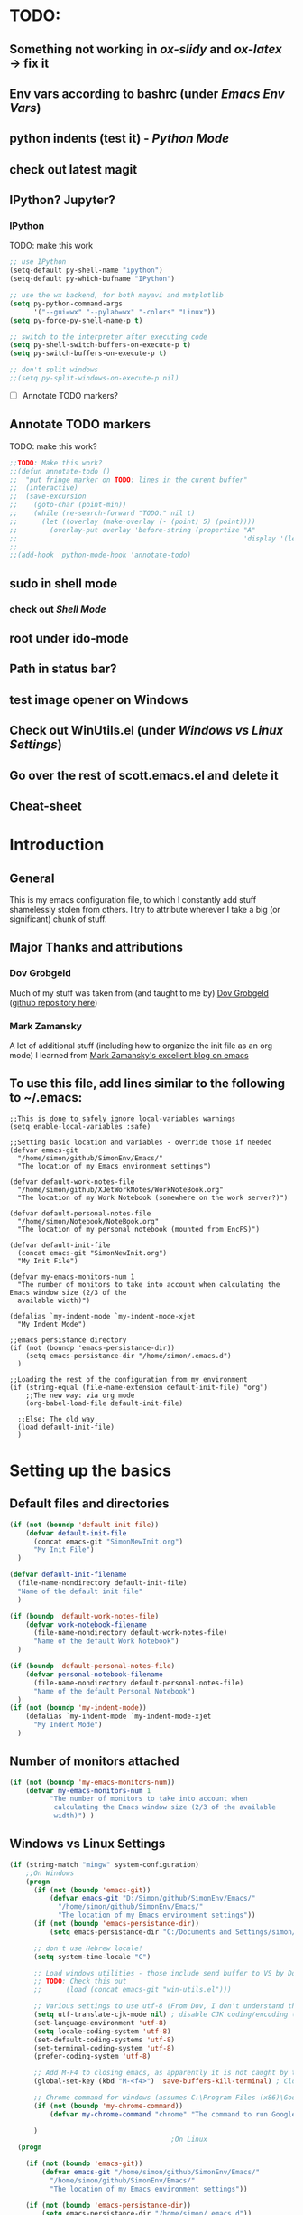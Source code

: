 # -*- Encoding: utf-8 -*-
#+STARTUP: hidestars hideall
#+OPTIONS: ^:{}
#+OPTIONS: TOC:nil

* TODO:
** Something not working in [[ox-slidy]] and [[ox-latex]] → fix it
** Env vars according to bashrc (under [[Emacs Env Vars]])
** python indents (test it) - [[Python Mode]]
** check out latest magit
** IPython? Jupyter?
*** IPython
    TODO: make this work
   #+BEGIN_SRC emacs-lisp
     ;; use IPython
     (setq-default py-shell-name "ipython")
     (setq-default py-which-bufname "IPython")

     ;; use the wx backend, for both mayavi and matplotlib
     (setq py-python-command-args
           '("--gui=wx" "--pylab=wx" "-colors" "Linux"))
     (setq py-force-py-shell-name-p t)

     ;; switch to the interpreter after executing code
     (setq py-shell-switch-buffers-on-execute-p t)
     (setq py-switch-buffers-on-execute-p t)

     ;; don't split windows
     ;;(setq py-split-windows-on-execute-p nil)
   #+END_SRC
  - [ ] Annotate TODO markers?
** Annotate TODO markers
    TODO: make this work?
    #+BEGIN_SRC emacs-lisp
      ;;TODO: Make this work?
      ;;(defun annotate-todo ()
      ;;  "put fringe marker on TODO: lines in the curent buffer"
      ;;  (interactive)
      ;;  (save-excursion
      ;;    (goto-char (point-min))
      ;;    (while (re-search-forward "TODO:" nil t)
      ;;      (let ((overlay (make-overlay (- (point) 5) (point))))
      ;;        (overlay-put overlay 'before-string (propertize "A"
      ;;                                                        'display '(left-fringe right-triangle)))))))
      ;;
      ;;(add-hook 'python-mode-hook 'annotate-todo)
    #+END_SRC
** sudo in shell mode
*** check out [[Shell Mode]]
** root under ido-mode
** Path in status bar?
** test image opener on Windows
** Check out WinUtils.el (under [[Windows vs Linux Settings]])
** Go over the rest of scott.emacs.el and delete it
** Cheat-sheet
* Introduction
** General
  This is my emacs configuration file, to which I constantly add stuff shamelessly stolen from others.
  I try to attribute wherever I take a big (or significant) chunk of stuff.
** Major Thanks and attributions
*** Dov Grobgeld
    Much of my stuff was taken from (and taught to me by) [[https://www.linkedin.com/in/dovgrobgeld][Dov Grobgeld]] ([[https://github.com/dov][github repository here]])
*** Mark Zamansky
    A lot of additional stuff (including how to organize the init file as an org mode) I learned from [[http://cestlaz.github.io/stories/emacs/][Mark Zamansky's excellent blog on emacs]]
** To use this file, add lines similar to the following to ~/.emacs:
   #+BEGIN_SRC .emacs-file
;;This is done to safely ignore local-variables warnings
(setq enable-local-variables :safe)

;;Setting basic location and variables - override those if needed
(defvar emacs-git
  "/home/simon/github/SimonEnv/Emacs/"
  "The location of my Emacs environment settings")

(defvar default-work-notes-file
  "/home/simon/github/XJetWorkNotes/WorkNoteBook.org"
  "The location of my Work Notebook (somewhere on the work server?)")

(defvar default-personal-notes-file
  "/home/simon/Notebook/NoteBook.org"
  "The location of my personal notebook (mounted from EncFS)")

(defvar default-init-file 
  (concat emacs-git "SimonNewInit.org") 
  "My Init File")

(defvar my-emacs-monitors-num 1
  "The number of monitors to take into account when calculating the Emacs window size (2/3 of the
  available width)")

(defalias `my-indent-mode `my-indent-mode-xjet
  "My Indent Mode")

;;emacs persistance directory
(if (not (boundp 'emacs-persistance-dir))
    (setq emacs-persistance-dir "/home/simon/.emacs.d")
  )

;;Loading the rest of the configuration from my environment
(if (string-equal (file-name-extension default-init-file) "org")
    ;;The new way: via org mode
    (org-babel-load-file default-init-file)

  ;;Else: The old way
  (load default-init-file)
  )
   #+END_SRC
* Setting up the basics
** Default files and directories
  #+BEGIN_SRC emacs-lisp
(if (not (boundp 'default-init-file))
    (defvar default-init-file
      (concat emacs-git "SimonNewInit.org")
      "My Init File")
  )

(defvar default-init-filename
  (file-name-nondirectory default-init-file)
  "Name of the default init file"
  )

(if (boundp 'default-work-notes-file)
    (defvar work-notebook-filename
      (file-name-nondirectory default-work-notes-file)
      "Name of the default Work Notebook")
  )

(if (boundp 'default-personal-notes-file)
    (defvar personal-notebook-filename
      (file-name-nondirectory default-personal-notes-file)
      "Name of the default Personal Notebook")
  )
(if (not (boundp 'my-indent-mode))
    (defalias `my-indent-mode `my-indent-mode-xjet
      "My Indent Mode")
  )
  #+END_SRC
** Number of monitors attached
   #+BEGIN_SRC emacs-lisp
     (if (not (boundp 'my-emacs-monitors-num))
         (defvar my-emacs-monitors-num 1
               "The number of monitors to take into account when
                calculating the Emacs window size (2/3 of the available
                width)") )
   #+END_SRC
** Windows vs Linux Settings
   #+BEGIN_SRC emacs-lisp
     (if (string-match "mingw" system-configuration)
         ;;On Windows
         (progn
           (if (not (boundp 'emacs-git))
               (defvar emacs-git "D:/Simon/github/SimonEnv/Emacs/"
                 "/home/simon/github/SimonEnv/Emacs/"
                 "The location of my Emacs environment settings"))
           (if (not (boundp 'emacs-persistance-dir))
               (setq emacs-persistance-dir "C:/Documents and Settings/simon/Application Data/.emacs.d"))

           ;; don't use Hebrew locale!
           (setq system-time-locale "C")

           ;; Load windows utilities - those include send buffer to VS by Dov.
           ;; TODO: Check this out
           ;;      (load (concat emacs-git "win-utils.el")))

           ;; Various settings to use utf-8 (From Dov, I don't understand them all)
           (setq utf-translate-cjk-mode nil) ; disable CJK coding/encoding (Chinese/Japanese/Korean characters)
           (set-language-environment 'utf-8)
           (setq locale-coding-system 'utf-8)
           (set-default-coding-systems 'utf-8)
           (set-terminal-coding-system 'utf-8)
           (prefer-coding-system 'utf-8)

           ;; Add M-F4 to closing emacs, as apparently it is not caught by the windows manager
           (global-set-key (kbd "M-<f4>") 'save-buffers-kill-terminal) ; Close EMACS (Microsoft style)

           ;; Chrome command for windows (assumes C:\Program Files (x86)\Google\Chrome\Application is in path)
           (if (not (boundp 'my-chrome-command))
               (defvar my-chrome-command "chrome" "The command to run Google-Chrome"))

           )
                                             ;On Linux
       (progn

         (if (not (boundp 'emacs-git))
             (defvar emacs-git "/home/simon/github/SimonEnv/Emacs/"
               "/home/simon/github/SimonEnv/Emacs/"
               "The location of my Emacs environment settings"))

         (if (not (boundp 'emacs-persistance-dir))
             (setq emacs-persistance-dir "/home/simon/.emacs.d"))

         ;; Use Miriam mono font for Hebrew (???)
         (set-fontset-font "fontset-default" '(#x5d0 . #x5ff) "Miriam Mono CLM:bold")
         (set-face-font 'default "fontset-default")
         (setq load-path (append (list
                                  "/usr/local/share/emacs/site-lisp"
                                  ) load-path))

         ;; Chrome command for linux
         (if (not (boundp 'my-chrome-command))
             (defvar my-chrome-command "google-chrome" "The command to run Google-Chrome"))
         (setq browse-url-generic-program "google-chrome")
         )
       )
   #+END_SRC
** Fonts
   I use the "InconsolataDov" font size 11 for code. This font (located [[file:InconsolataDov.ttf][in the repository]]) must be installed
   - On Windows - double click the font
   - On Linux - just copy it into file:~/.fonts/ (create dir if necessary)
#+BEGIN_SRC emacs-lisp
  (add-to-list 'default-frame-alist '(font .   "InconsolataDov 11"))
  (set-face-attribute 'default t :font  "InconsolataDov 11" )

  (set-face-attribute 'default nil :font  "InconsolataDov 11" )
  (set-frame-font   "InconsolataDov 11" nil t)

  (setq my-default-family "InconsolataDov 11")
  (setq my-default-font "InconsolataDov 11")
#+END_SRC
* Plugins
  I try to have my emacs as encapsulated as possible. Thus all the packages I use should be downloaded and added
   to the repository
** Plugin directories
   #+BEGIN_SRC emacs-lisp
     (add-to-list 'load-path (concat emacs-git "Plugins/"))

     (add-to-list 'load-path (concat emacs-git "Plugins/git-modes")) ;various modes required for magit
     (add-to-list 'load-path (concat emacs-git "Plugins/magit"))

     (add-to-list 'load-path (concat emacs-git "Plugins/yasnippet"))

     ;(add-to-list 'load-path (concat emacs-git "Plugins/ein")) ;for python notebook. I didn't manage to make it work

     (add-to-list 'load-path (concat emacs-git "Plugins/plantuml-mode"))

     (add-to-list 'load-path (concat emacs-git "Plugins/org-mode"))
     (add-to-list 'load-path (concat emacs-git "Plugins/org-mode/lisp"))
     (add-to-list 'load-path (concat emacs-git "Plugins/org-mode/contrib/lisp"))

     (add-to-list 'load-path (concat emacs-git "Plugins/autocomplete"))

     (add-to-list 'load-path (concat emacs-git "Plugins/fill-column-indicator-1.83"))

     (add-to-list 'load-path (concat emacs-git "Plugins/swiper"))

     (add-to-list 'load-path (concat emacs-git "Plugins/expand-region"))
   #+END_SRC
** Loading the plugins
*** Move-Border for window resizing
    This (by an unknown author, found at [[https://github.com/ramnes/move-border][ramnes' github]]) allows a general approach to resizing emacs windows
    #+BEGIN_SRC emacs-lisp
      (load "move-border.el")
    #+END_SRC
*** Magit
    This is the cool git mode for emacs
    #+BEGIN_SRC emacs-lisp
      ;;TODO: Get the latest version of Magit from github, and see what has been happening
      (load "magit")
      (require 'magit)

      (global-set-key "\C-ci" 'magit-status)
      (global-set-key "\C-c\C-b" 'magit-blame-mode)

      ;; magit-diff-file was written by dov, and requsted to be merged into magit.
      ;; See: https://github.com/magit/magit/issues/2553
      (defun magit-diff-file (rev-or-range &optional file args)
        "Show changes between a file from another branch"
        (interactive (list (magit-diff-read-range-or-commit "File diff for range" nil current-prefix-arg)
                           (if current-prefix-arg
                               (read-file-name "File: ")
                             buffer-file-name)))
        (magit-diff-setup rev-or-range nil args
                          (list (replace-regexp-in-string (magit-toplevel) "" (expand-file-name file)))))

      (global-set-key (kbd "C-c d") 'magit-diff-file)

      ;; magit settings
      (setq magit-push-always-verify nil) ; by default push to updtream branch
      (setq git-commit-summary-max-length 256) ; length of commit-msg above which a warning is shown
      (load "magit-blame")
      (load "markdown-mode")
      (setq magit-diff-options '("-w"))
      (load "mo-git-blame")
    #+END_SRC
*** git-modes
    Those are various git-related modes (e.g. .gitattributes, .gitignore files etc)
    #+BEGIN_SRC emacs-lisp
      (require 'git-modes)
    #+END_SRC
*** NSIS
    #+BEGIN_SRC emacs-lisp
      (autoload 'nsis-mode "nsis-mode" "NSIS mode" t)
    #+END_SRC
*** lua
    #+BEGIN_SRC emacs-lisp
      (autoload 'lua-mode "lua-mode" "Lua editing mode." t)
      (add-to-list 'interpreter-mode-alist '("lua" . lua-mode))

    #+END_SRC
*** XMSI
    This allows to replace sequences of characters for symbols
    #+BEGIN_SRC emacs-lisp
      (require 'xmsi-math-symbols-input)
      (xmsi-mode)
    #+END_SRC
*** Ido mode
    ido-mode is the cool autocompletion mode in the lower buffer
    #+BEGIN_SRC emacs-lisp
      (require 'ido)
      (ido-mode t)

      ;; Allow sudo in ido-find-file  !!!
      (defadvice ido-find-file (after find-file-sudo activate)
        "Find file as root if necessary."
        (unless (and buffer-file-name
                     (file-writable-p buffer-file-name))
          (find-alternate-file (concat "/sudo:root@localhost:" buffer-file-name))))

    #+END_SRC
*** Smex
    Smex uses Ido mode for M-x commands
    #+BEGIN_SRC emacs-lisp
                                              ;smex for using IDO for M-x commands
      (require 'smex) ; Not needed if you use package.el
      (smex-initialize) ; Can be omitted.
      ;;          This might cause a (minimal) delay when Smex is auto-initialized on its first run.

      (global-set-key (kbd "M-x") 'smex)
      (global-set-key (kbd "M-X") 'smex-major-mode-commands)
      ;; This is your old M-x.
      (global-set-key (kbd "C-c C-c M-x") 'execute-extended-command)
    #+END_SRC
*** Ivy
    Ivy is like Ido, but better is /some/ regards. I use it for opening files, but not for M-x or switch-to-buffer
    #+BEGIN_SRC emacs-lisp
(require 'counsel)
;;Try out the swiper search
(global-set-key (kbd "C-M-s") 'swiper)

(define-key ivy-minibuffer-map (kbd "C-j") 'ivy-immediate-done)
(define-key ivy-minibuffer-map (kbd "RET") 'ivy-alt-done)

(global-set-key (kbd "<f1> f") 'counsel-describe-function)
(global-set-key (kbd "<f1> v") 'counsel-describe-variable)
(global-set-key (kbd "<f1> l") 'counsel-find-library)

(global-set-key (kbd "<f2> i") 'counsel-info-lookup-symbol)
(global-set-key (kbd "<f2> u") 'counsel-unicode-char)

(global-set-key (kbd "C-c g") 'counsel-git)
(global-set-key (kbd "C-c j") 'counsel-git-grep) ;useful for finding a single occurrence
    #+END_SRC
*** Undo Tree
    #+BEGIN_SRC emacs-lisp
      (require 'undo-tree)
      (global-undo-tree-mode)
      (set-default 'undo-tree-auto-save-history t)
    #+END_SRC
*** js2 mode for json
    #+BEGIN_SRC emacs-lisp
      (require 'js2-mode)
    #+END_SRC
*** YaSnippet for programming templates
    #+BEGIN_SRC emacs-lisp
      (require 'yasnippet)
      (setq yas-snippet-dirs (list (concat emacs-git "Plugins/yasnippet/snippets")))
      (yas-global-mode 1)

      ;; Completing point by some yasnippet key
      (defun yas-ido-expand ()
        "Lets you select (and expand) a yasnippet key"
        (interactive)
        (let ((original-point (point)))
          (while (and
                  (not (= (point) (point-min) ))
                  (not
                   (string-match "[[:space:]\n]" (char-to-string (char-before)))))
            (backward-word 1))
          (let* ((init-word (point))
                 (word (buffer-substring init-word original-point))
                 (list (yas-active-keys)))
            (goto-char original-point)
            (let ((key (remove-if-not
                        (lambda (s) (string-match (concat "^" word) s)) list)))
              (if (= (length key) 1)
                  (setq key (pop key))
                (setq key (ido-completing-read "key: " list nil nil word)))
              (delete-char (- init-word original-point))
              (insert key)
              (yas-expand)))))


      (define-key yas-minor-mode-map (kbd "C-<return>")     'yas-ido-expand)
      (define-key yas-minor-mode-map (kbd "C-<kp-enter>")     'yas-ido-expand)

      (yas-reload-all)
    #+END_SRC
*** AutoCompletion
    #+BEGIN_SRC emacs-lisp
      ;; Lexical completion with M-RET
      (define-key yas-minor-mode-map (kbd "M-<return>")     'dabbrev-expand)
      (define-key yas-minor-mode-map (kbd "M-<kp-enter>")     'dabbrev-expand)

      ;;auto-complete
      (require 'auto-complete-config)
      (add-to-list 'ac-dictionary-directories
                   (concat emacs-git "Plugins/autocomplete/ac-dict"))
      (ac-config-default)
    #+END_SRC
*** BitBake
    #+BEGIN_SRC emacs-lisp
      (require 'bb-mode)
    #+END_SRC
*** Fill Column Indicator
    This shows the line at what I expect to be the line width (100 by default)
   #+BEGIN_SRC emacs-lisp
     (require 'fill-column-indicator)

     (define-globalized-minor-mode
       global-fci-mode fci-mode (lambda () (fci-mode 1)))

     (global-fci-mode t)

     (setq-default fill-column 100)
   #+END_SRC
*** dov-git-grep for advanced git search
   #+BEGIN_SRC emacs-lisp
     (load "dov-git-grep")

     ;; git grep
     (global-set-key (kbd "C-c F") 'dov-git-grep)

     ;; git grep, case insensitive
     ;;useful for finding a sequence across many files, with M-~ and M-` for next and previous file
     (global-set-key (kbd "C-c f") 'dov-git-grep-case-insensitive)
   #+END_SRC
*** git-find-file
    this is used to both find a file in a repo (I'm currently not using it and trying the IVY way)
    and as a basis for dov-git-grep (which I am using to allow for M-~ etc)
    #+BEGIN_SRC emacs-lisp
      (load "git-find-file.el")
      ;;I'm experimenting with Ivy for a while
      ;;(global-set-key [(control c) ?g] 'git-find-file)
    #+END_SRC
*** plantuml
    #+BEGIN_SRC emacs-lisp
      (require 'plantuml-mode)
    #+END_SRC
*** python pickle-mode (from Dov)
    #+BEGIN_SRC emacs-lisp
    (load "pickle-mode.el")
    #+END_SRC
* GUI and Visuals
** Misc small things
   #+BEGIN_SRC emacs-lisp
     ;;Toolbars
     (setq menu-bar-mode 't)
     (tool-bar-mode 0)

     ;;(non) Blinking Cursor
     (blink-cursor-mode 0)

     ;;Show row and column in a mini-mode
     (column-number-mode t)
     (line-number-mode t)

     ;;Skip the annoying startup screen
     (setq inhibit-startup-screen t)

     ;;Mark correspondind parentheses
     (show-paren-mode t)

     ;;Overwrite Selection
     (delete-selection-mode t)

     ;;Reload changed files
     (global-auto-revert-mode t)

     ;;Don't add newline at end of file
     (setq mode-require-final-newline nil)
   #+END_SRC
** Invert colors for my emacs editor
   #+BEGIN_SRC emacs-lisp
     ;; Invert Colors only on the first time emacs is run
     (if (not (boundp 'my-do-invert-color))
         (defvar my-do-invert-color t "Is color inversion is required (only once)"))

     (if my-do-invert-color
         (progn
           (invert-face 'default)
           (custom-set-faces `(cursor ((t (:background "white")))))
           (setq my-do-invert-color nil)
           )
       )
   #+END_SRC
** Emacs main window size
   #+BEGIN_SRC emacs-lisp
     ;;Emacs window size
     ;The following was taken from Scott McPeak's "scott.emacs.el". Thank you Scott
     ; ---------------- frame move/resize (i.e. X window) -----------------------
     (defun frame-move-resize
         (width-fraction height-fraction      ; fractions of screen width, height
                         horiz-pos vert-pos)                 ; pels from left, top (neg: right, bot)
       "Move and resize the frame so its width and height are the given
       fractional amounts of the screen width and height, and it is positioned
       from the left (negative: right) and top (negative: bottom) edges by
       the specified number of pixels."
       (if window-system
           (let* ((char-width (frame-char-width))          ; character width in pels
                  (char-height (frame-char-height))        ; char height
                  (disp-width (x-display-pixel-width))     ; screen width in pels
                  (disp-height (x-display-pixel-height))   ; screen height
                  (frame (selected-frame))                 ; frame to act upon
                  (new-columns
                   (round (/ (* disp-width width-fraction) char-width)))
                  (new-lines
                   (round (/ (* disp-height height-fraction) char-height)))
                  )
             (set-frame-size frame new-columns new-lines)  ; do actual resize
             (sleep-for 0.5)                               ; see below
             (set-frame-position frame horiz-pos vert-pos) ; and move (after resize)

                                             ; There is a bug where sometimes, inexplicably, the window appears
                                             ; shifted about halfway off the right edge of the screen.  I have no
                                             ; idea which software the bug is in (emacs, X server, KDE, ...).
                                             ; It can be reliably reproduced by running, in sequence:
                                             ;   `frame-occupy-normal-position'
                                             ;   `frame-occupy-normal-position'
                                             ;   `frame-occupy-right-half-screen'
                                             ;   `frame-occupy-normal-position'        ; here it will be bad
                                             ;   `frame-occupy-normal-position'        ; one more gets it back ok
                                             ;
                                             ; Update:  On a hunch it was (at least partially) a race condition
                                             ; I've inserted a 0.1 second delay between resize and move, and this
                                             ; has cured the problem (at least when running on my system with emacs
                                             ; running on the same machine as the X server).
                                             ;
                                             ; Faster machine, longer delay (?): 0.2 secs works now..
                                             ; Then again, no delay at all also works!  cool.
                                             ; no it doesn't.. but the delay doesn't help..
                                             ; nothing works except doing it twice...
             )
         ))

     (setq my-height-fraction 1) ;use the entire screen height

     ;;For one monitor
     (setq left-two-thirds-screen-pos (list 0.6 my-height-fraction 0 0))    ;last two: 0 from left, 0 from top
     (defun frame-occupy-left-two-thirds-screen ()
       "Move and resize the frame so it occupies the left ⅔ of the screen."
       (interactive)
       (apply 'frame-move-resize left-two-thirds-screen-pos))

     ;;For 2 monitors
     (setq left-third-screen-pos (list 0.278 my-height-fraction 0 0))    ;last two: 0 from left, 0 from top
     (defun frame-occupy-left-third-screen ()
       "Move and resize the frame so it occupies the left third of the screen."
       (interactive)
       (apply 'frame-move-resize left-third-screen-pos))

     ;;For 3 monitors
     (setq left-sixth-screen-pos (list 0.21 my-height-fraction 0 0))    ; 0 from left, 0 from top
     (defun frame-occupy-left-sixth-screen ()
       "Move and resize the frame so it occupies the left half of the screen."
       (interactive)
       (apply 'frame-move-resize left-sixth-screen-pos))

                                             ; Set Window size by number of monitors
     (if (window-system)
         (cond
          ((= my-emacs-monitors-num 1)
           (frame-occupy-left-two-thirds-screen))
          ((= my-emacs-monitors-num 2)
           (frame-occupy-left-third-screen))
          ((= my-emacs-monitors-num 3)
           (frame-occupy-left-sixth-screen))
          (t ;;default behaviour: 2 monitors
           (frame-occupy-left-third-screen))
          )
       )
   #+END_SRC
** Resizing emacs windows
    #+BEGIN_SRC emacs-lisp
    (global-set-key (kbd "<C-S-up>")       'move-border-up)
    (global-set-key (kbd "<C-S-kp-up>")    'move-border-up)
    (global-set-key (kbd "<C-S-down>")     'move-border-down)
    (global-set-key (kbd "<C-S-kp-down>")  'move-border-down)
    (global-set-key (kbd "<C-S-right>")    'move-border-right)
    (global-set-key (kbd "<C-S-kp-right>") 'move-border-right)
    (global-set-key (kbd "<C-S-left>")     'move-border-left)
    (global-set-key (kbd "<C-S-kp-left>")  'move-border-left)
    #+END_SRC
** Navigation within and between windows
*** Scrolling
    #+BEGIN_SRC emacs-lisp
      ;;Scroll with Ctrl+Up/Down
      (defun scroll-dont-move-cursor (dist)
        ""
        (let ((p (point)))
          (scroll-up dist)
          (goto-char p)))

      (defun scroll-up-line ()
        (interactive)
        (scroll-dont-move-cursor 1))

      (defun scroll-down-line ()
        (interactive)
        (scroll-dont-move-cursor -1))

      ;;NB: scrolling down = moving the window up...
      (global-set-key (kbd "<C-up>")   'scroll-down-line)
      (global-set-key (kbd "<C-kp-up>")   'scroll-down-line)
      (global-set-key (kbd "<C-down>") 'scroll-up-line)
      (global-set-key (kbd "<C-kp-down>") 'scroll-up-line)

      ;; Scroll Other Window with Alt-Up/Down
      (global-set-key (kbd "<M-up>")
                      (lambda () (interactive) (scroll-other-window-down 1)))

      (global-set-key (kbd "<M-kp-up>")
                      (lambda () (interactive) (scroll-other-window-down 1)))
      (global-set-key (kbd "<M-down>")
                      (lambda () (interactive) (scroll-other-window-down -1)))
      (global-set-key (kbd "<M-kp-down>")
                      (lambda () (interactive) (scroll-other-window-down -1)))

      ;; page-up down works with C- or in the same way as without. NB: M- page up or down work for other
      ;;                                                                  window out of the box
      (global-set-key (kbd "<C-prior>")   'scroll-down-command) ;prior = page-up
      (global-set-key (kbd "<C-kp-prior>")   'scroll-down-command)

      (global-set-key (kbd "<C-next>")   'scroll-up-command) ;next = page-down
      (global-set-key (kbd "<C-kp-next>")   'scroll-up-command)
    #+END_SRC
*** Jumping between words
    #+BEGIN_SRC emacs-lisp
      ;;Subwork mode for jumping by camelback
      (global-subword-mode t) ;Subword Mode - Jump by camelback

      ;; Change C-arrows to be the same as M-f/b
      (global-set-key (kbd "C-<right>")   'forward-word)
      (global-set-key (kbd "C-<kp-right>")   'forward-word)

      (global-set-key (kbd "C-<left>")   'backward-word)
      (global-set-key (kbd "C-<kp-left>")   'backward-word)

      (global-set-key (kbd "<C-kp-home>")   'beginning-of-buffer)
      (global-set-key (kbd "<C-kp-end>")   'end-of-buffer)

      (global-set-key (kbd "<C-kp-delete>")   'kill-word)

      ;; Set M-arrows to be the same as C-arrows, but by full words
      (global-set-key (kbd "M-<kp-right>")   'forward-sexp)
      (global-set-key (kbd "M-<kp-left>")   'backward-sexp)
    #+END_SRC
*** Navigation between windows
    #+BEGIN_SRC emacs-lisp
      ;;Move between Windows
      (global-set-key (kbd "C-x <up>") 'windmove-up)
      (global-set-key (kbd "C-x <down>") 'windmove-down)
      (global-set-key (kbd "C-x <right>") 'windmove-right)
      (global-set-key (kbd "C-x <left>") 'windmove-left)
    #+END_SRC
*** Toggle current window maximization, restore configuration later
    This too was taken from Scott McPeak's "scott.emacs.el"
    #+BEGIN_SRC emacs-lisp
      ; clear this initially
      (setq my-saved-window-config-list nil)

      (defun filter-list (list predicate)
        "Return a list containing only those elements from 'list' which
        cause 'predicate' to return true."
        (if (not list)
            nil          ; recursion base case
            (if (funcall predicate (car list))
                ; keep the item
                (cons (car list) (filter-list (cdr list) predicate))
                ; else, remove it
                (filter-list (cdr list) predicate)
            )))

      ; example of calling filter-list with a lambda function
      ;(filter-list '(1 2 3 4) #'(lambda (n) (> n 2)))

      ; the F5 behavior I want is essentially Windows MDI maximize/restore
      ; toggle -- i.e. what Borland does.
      (defun mdi-maximize-restore-toggle ()
        "When called in a multi-window frame it will save the window
        configuration by calling `current-window-configuration', then call
        `delete-other-windows'.  When called in a single-window frame it will
        restore the frame configuration by calling `set-window-configuration'."
        (interactive)
        (if (> (count-windows) 1)
          (progn    ; multi-window case: maximize
            ; throw away and configs that apply to deleted frames or
            ; the current frame
            (gc-my-window-config-list (selected-frame))

            ; add the config for this frame
            (setq my-saved-window-config-list
              (cons (current-window-configuration) my-saved-window-config-list))

            ; and go to single-window mode
            (delete-other-windows)
          )

          (progn    ; single-window case: restore
            ; search for the config that applies to this frame
            (restore-applicable-window-configuration my-saved-window-config-list)
          )
        ))

      (defun gc-my-window-config-list (frame)
        "Remove any saved configs that apply to deleted frames or to
        the 'frame' argument."
        (setq my-saved-window-config-list
          (filter-list my-saved-window-config-list
            #'(lambda (config)
                (and
                  (member (window-configuration-frame config) (frame-list))
                  (not (eq (window-configuration-frame config) frame))
                ))
          )))

      (defun restore-applicable-window-configuration (list)
        "Look through 'list' for a window config that applies to the selected
        frame.  If found, restore via that config.  If not, say so."
        (if (not list)
          (princ "There is no saved window config for this frame.")
          (if (eq (window-configuration-frame (car list)) (selected-frame))
            ; restore it
            (set-window-configuration (car list))

            ; else, proceed down list
            (restore-applicable-window-configuration (cdr list))
          )))


      ; what I plan to bind F5 to
      (defun intended-mdi-maximize-restore-toggle ()
        "Calls `mdi-maximize-restore-toggle' if it works, otherwise
        calls `delete-other-windows'."
        (interactive)
        (if (functionp 'window-configuration-frame)
          (mdi-maximize-restore-toggle)      ; recent enough emacs (This function already implemented)
          (delete-other-windows)             ; not recent enough.. use old behavior
        ))

      (global-set-key [f5] 'intended-mdi-maximize-restore-toggle)
    #+END_SRC
** Winner mode
    This allows to undo and redo window configurations by C-c-left or C-c-right
    #+BEGIN_SRC emacs-lisp
    (winner-mode 1)
    #+END_SRC
** Ibuffer
   ibuffer is an interactive version of switch buffer (with selection)
   (C-x b) for switch buffer (with ido)
   (C-x C-b) for selecting the buffer + more info
   #+BEGIN_SRC emacs-lisp
   (defalias 'list-buffers 'ibuffer-other-window) ; make ibuffer default
   #+END_SRC
** Beacon Mode
   This lights upthe curson on window move
   #+BEGIN_SRC emacs-lisp
(require 'beacon)
(beacon-mode 1)
   #+END_SRC
** Expand Region
   Semantic expansion of selection
   #+BEGIN_SRC emacs-lisp
(require 'expand-region)
(global-set-key (kbd "C-=") 'er/expand-region)
(global-set-key (kbd "C--") 'er/contract-region)
   #+END_SRC
* Indentations
  #+BEGIN_SRC emacs-lisp
    (defun update-indent-mode ()

      (setq standard-indent my-indent)

      ;; c/c++
      (setq c-basic-offset my-c-indent)
      (c-set-offset 'substatement my-substatement)
      (c-set-offset 'substatement-open my-substatement-open)
      (c-set-offset 'access-label my-access-label)
      (c-set-offset 'topmost-intro my-topmost-intro)

      (setq c-basic-indent my-indent)

      ;; Python
      (setq py-indent-offset my-indent)
      (setq python-indent my-indent)
      (setq python-indent-offset my-indent)

      ;; Perl
      (setq perl-indent-level my-indent)

      ;; lua
      (setq lua-indent-level my-indent)
      )

    (defun my-indent-mode-xjet ()
      "Set indent tabs to the xjet indent mode"
      (interactive)

      ;;general
      (setq my-indent 2)

      ;; C++
      (setq my-c-indent 2)
      (setq my-substatement 2)
      (setq my-substatement-open 0)
      (setq my-access-label 0)
      (setq my-topmost-intro 0)

      (update-indent-mode)
      )

    (defun my-indent-mode-cree ()
      "Set indent tabs to the xjet indent mode"
      (interactive)
      ;; C++
      (setq my-indent 4)
      (setq my-substatement 4)
      (setq my-substatement-open 0)
      (setq my-access-label 0)
      (setq my-topmost-intro 0)
      (update-indent-mode)

      ;; Python - override
      (setq python-indent-offset 2)
      )

  #+END_SRC
* Modes
  TL;DR:
  F10    → shell mode
  C-M-p → python mode
  C-M-t → text mode
  C-M-c → c++ mode
** Python Mode
   #+BEGIN_SRC emacs-lisp
     (global-set-key (kbd "C-M-p") 'python-mode)

     (add-hook 'python-mode-hook
       (lambda ()
         (my-indent-mode))
       )

     ;;TODO: Python indents

     ;; try to automagically figure out indentation
     (setq py-smart-indentation t)
   #+END_SRC
** Lua Mode
   #+BEGIN_SRC emacs-lisp
     (add-hook 'lua-mode-hook
          (lambda ()
            (my-indent-mode))
          )
   #+END_SRC
** Shell Mode
   #+BEGIN_SRC emacs-lisp
     ;;Open shell
     (defun open-shell ()
       "Load the emacs shell"
       (interactive)
       (shell)
       )

     (global-set-key [f10] 'open-shell)

     ;;??
     (add-hook 'shell-mode-hook 'ansi-color-for-comint-mode-on)

     ;; Allow sudo in shell command  !!!
     ;;TODO: make this work?
     ;;(defun sudo-shell-command (command)
     ;;  (shell-command (concat "echo " (read-passwd "Password: ") " | sudo -S " command)))
     ;;
     ;;(global-set-key (kbd "C-M-!") 'sudo-shell-command(command))
   #+END_SRC
** Text Mode
   #+BEGIN_SRC emacs-lisp
     (global-set-key (kbd "C-M-t") 'text-mode)

     ;;Text mode indent
     (defun newline-and-indent-relative()
     "Do a newline and a relative indent."
     (interactive)
     (newline)
     (indent-relative-maybe))

     (define-key text-mode-map [return] 'newline-and-indent-relative)
   #+END_SRC
** c++ Mode
*** general
   #+BEGIN_SRC emacs-lisp
     (global-set-key (kbd "C-M-C") 'c++-mode)

     (global-set-key (kbd "C-M-{") 'c-beginning-of-defun) ; something like matching function
     (global-set-key (kbd "C-M-}") 'c-end-of-defun)

     ;;switch between header and src files
     (add-hook 'c-mode-common-hook
     (lambda()
     (local-set-key  (kbd "C-c h") 'ff-find-other-file)))
   #+END_SRC
*** find matching paren of any type
      This too was taken from Scott McPeak's "scott.emacs.el"
    #+BEGIN_SRC emacs-lisp
      (defun find-matching-keyword ()
        "Find the matching keyword of a balanced pair."
        (interactive)
        (cond
                                              ; these first two come from lisp/emulation/vi.el
         ((looking-at "[[({]") (forward-sexp 1) (backward-char 1))
         ((looking-at "[])}]") (forward-char 1) (backward-sexp 1))

                                              ; TODO: Should the set of pairs be sensitive to the mode of
                                              ; the current file?

                                              ; Kettle CVC
         ((looking-at "ASSERT")
          (find-matching-element 're-search-forward 6 "ASSERT" "RETRACT"))
         ((looking-at "RETRACT")
          (find-matching-element 're-search-backward 0 "RETRACT" "ASSERT"))

                                              ; Kettle CVC
                                              ;
                                              ; "\\b": word boundary assertion, needed because one delimiter is
                                              ; a substring of the other
         ((looking-at "BLOCK")
          (find-matching-element 're-search-forward 5 "\\bBLOCK\\b" "ENDBLOCK"))
         ((looking-at "ENDBLOCK")
          (find-matching-element 're-search-backward 0 "ENDBLOCK" "\\bBLOCK\\b"))

                                              ; Simplify
         ((looking-at "BG_PUSH")
          (find-matching-element 're-search-forward 7 "BG_PUSH" "BG_POP"))
         ((looking-at "BG_POP")
          (find-matching-element 're-search-backward 0 "BG_POP" "BG_PUSH"))

                                              ; C/C++
         ((looking-at "#if")
          (find-matching-element 're-search-forward 3 "#if" "#endif"))
         ((looking-at "#endif")
          (find-matching-element 're-search-backward 0 "#endif" "#if"))

                                              ; ML
                                              ;
                                              ; this does not quite work because e.g. "struct" is also terminated
                                              ; with "end" ..
         ((looking-at "begin")
          (find-matching-element 're-search-forward 5 "\\bbegin\\b" "\\bend\\b"))
         ((looking-at "end")
          (find-matching-element 're-search-backward 0 "\\bend\\b" "\\bbegin\\b"))

                                              ;(t (error "Cursor is not on ASSERT nor RETRACT"))
         (t t)
         ))

      (global-set-key "\M-[" 'find-matching-keyword)
    #+END_SRC
*** hooks
    #+BEGIN_SRC emacs-lisp
      (add-hook 'c++-mode-hook
                (lambda ()
                  (my-indent-mode))
                )

      (add-hook 'c-mode-hook
                (lambda ()
                  ;;(setq indent-line-function (quote insert-tab))
                  (my-indent-mode)
                  ))
    #+END_SRC
** Org Mode
*** Load plugins
   #+BEGIN_SRC emacs-lisp
     (require 'org)
     (require 'org-crypt) ;;for encryption of parts of org
   #+END_SRC
*** Fonts
   #+BEGIN_SRC emacs-lisp
     (setq my-default-family "InconsolataDov")
     (setq my-default-font "InconsolataDov 11")

     ;; Make all font-lock faces fonts use inconsolata
     (dolist (face '(font-lock-builtin-face
                     font-lock-comment-delimiter-face
                     font-lock-comment-face
                     font-lock-constant-face
                     font-lock-doc-face
                     font-lock-function-name-face
                     font-lock-keyword-face
                     font-lock-negation-char-face
                     font-lock-preprocessor-face
                     font-lock-regexp-grouping-backslash
                     font-lock-regexp-grouping-construct
                     font-lock-string-face
                     font-lock-type-face
                     font-lock-variable-name-face
                     font-lock-warning-face))
       (set-face-attribute face nil :family my-default-family))

       (variable-pitch-mode t) ;something related to face (font)
       (set-face-attribute 'org-table nil :family my-default-family)
       (set-face-attribute 'org-checkbox nil :family my-default-family)
       (set-face-attribute 'org-block nil :family my-default-family)
       (set-face-attribute 'org-verbatim nil :family my-default-family :foreground "green4")
   #+END_SRC
*** Bullets
   #+BEGIN_SRC emacs-lisp
     (load "org-bullets.el")

     ;; This is a bug work around
     (defun org-element-cache-reset (&optional all) (interactive))

     (defun my-org-hook ()

       (local-set-key [(control c) (control ?.)] 'org-time-stamp)
       (local-set-key (kbd "M-S-i") 'org-toggle-inline-images) ;org-toggle-iimage-in-org)
       (local-set-key (kbd "C-c C-p p") 'org-toggle-pretty-entities)
       (local-set-key (kbd "C-<tab>") 'next-buffer) ; C-Tab: Next Buffer

       (setq org-export-with-sub-superscripts "{}") ;use only {} for sub and super script

       (org-bullets-mode)
       (setq org-bullets-bullet-list
             '("▸"
               "•"
               "•"
               "•"
               "•"
               "•"
               "•"
               ;; ♥ ● ◇ ✚ ✜ ☯ ◆ ♠ ♣ ♦ ☢ ❀ ◆ ◖ ▶
               ;;; Small
               ;; ► • ★ ▸
               ))

       (setq org-hide-emphasis-markers nil)
       (setq org-confirm-babel-evaluate nil)

       (setq bidi-paragraph-direction nil)

       (setq org-export-html-postamble nil)
       (setq org-export-html-validation-link "")

       ;; Use journal theme if requested
       ;; not sure what this is, inherited from Dov
       (if (>= emacs-major-version 24)
           (if (string-match "NoteBook.org" (buffer-name) )
               (progn
                 (disable-theme 'org-default)
                 (load-theme-buffer-local 'org-journal))
             (load-theme-buffer-local 'org-default)))
       (setq org-entities-user '(
                                 ("models" "\\models" t "&8872;" "[models]" "models" "⊨")
                                 ("indf" "{\bf 1}" t "&#120128;" "[indf]" "indf" "𝟙")
                                 ("ell" "\\ell" t "&#2113;" "[ell]" "indf" "ℓ")
                                 ))

       )
     (add-hook 'org-mode-hook 'my-org-hook)
   #+END_SRC
*** ox-slidy
    NB: for some reason this has to go *after* the previous org hooks...
   #+BEGIN_SRC emacs-lisp
     ;;Something NOT WORKING HERE
     ;;export to html-slidy
     ;;(require 'ox-slidy)
   #+END_SRC
*** ox-latex
    #+BEGIN_SRC emacs-lisp
      ;;Something NOT WORKING HERE
      ;;(require 'ox-latex)
      ;;(setq org-latex-create-formula-image-program 'dvipng)
    #+END_SRC
*** plantuml
    #+BEGIN_SRC emacs-lisp
      (setq plantuml-jar-path (concat emacs-git "Plugins/plantuml-mode/bin/"))
    #+END_SRC

*** languages
    #+BEGIN_SRC emacs-lisp
      ;; Source Languages
      (org-babel-do-load-languages
       'org-babel-load-languages
       '((sh . t)
         (perl . t)
         (emacs-lisp . t)
         (python . t)
         (ditaa . t)
         (dot . t)
         (asymptote . t)
         (plantuml . t)
         (octave . t)
         (C . t)
         (latex . t)
         ))

      (setq org-src-lang-modes
            '(("elisp" . emacs-lisp)
              ("ditaa" . artist)
              ("asymptote" . asy)
              ("dot" . fundamental)
              ("perl" . cperl)
              ("python" . python)
              ("plantuml" . plantuml)
              ))
    #+END_SRC
*** src blocks settings
    #+BEGIN_SRC emacs-lisp
      (setq org-edit-src-content-indentation 0)
      (setq org-src-tab-acts-natively t)
      (setq org-src-preserve-indentation t)
      (setq org-src-fontify-natively t)
    #+END_SRC
*** Apps to open links
    #+BEGIN_SRC emacs-lisp
      ;;Define programs to open files
      (if (string-match "mingw-nt" system-configuration)
          (progn
            (setq org-file-apps
                  (append
                  '(("png" . "\"c:/Program Files (x86)/giv/bin/giv.exe\" %s"))
                  '(("doc" . "\"c:/Program Files (x86)/Microsoft Office/root/Office16/WINWORD.EXE\" %s"))

                   org-file-apps
                   ))
            )
        (progn
          (setq org-file-apps
                (append
                 '(("application/png" . "eog %s"))
                 '(("application/pdf" . "evince %s"))
                 '(("application/svg" . "inkscape %s"))
                 '(("application/net" . "/usr/local/samiam/runsamiam %s"))
                 '(("application/xcf" . "gimp %s"))
                 '(("application/giv" . "giv %s"))
                 '(("application/doc" . "libreoffice -norestore %s"))
                 '(("application/odt" . "libreoffice -norestore %s"))
                 '(("\\.x?html\\'" . default))
                 org-file-apps))))
    #+END_SRC
*** Add checkbox
    #+BEGIN_SRC emacs-lisp
      (defun org-set-line-checkbox (arg)
        (interactive "P")
        (let ((n (or arg 1)))
          (when (region-active-p)
            (setq n (count-lines (region-beginning)
                                 (region-end)))
            (goto-char (region-beginning)))
          (dotimes (i n)
            (beginning-of-line)
            (skip-chars-forward "[:blank:]")
            (insert "- [ ] ")
            (if (> n 1)
              (forward-line))
          (end-of-line))))

      (global-set-key (kbd "C-M-]") 'org-set-line-checkbox)
    #+END_SRC
*** Allow selection with shift
    #+BEGIN_SRC emacs-lisp
      (setq org-support-shift-select t)
    #+END_SRC
* Emacs Env Vars
#+BEGIN_SRC emacs-lisp
  (defun my-reload-env-vars ()
                                          ; set env vars to be reloaded here
    ;; e.g.:
    ;;  (setenv "METALJET" "$PE_HOME/XjetApps/MetalJet/Apps/Project/qt/" t)
    )

                                          ;Global Env Vars
  (setenv "QMAKE" "qmake-qt5")
  (setenv "QTDIR" "/usr")
                                          ; add env vars according to bashrc...

  `my-reload-env-vars()
#+END_SRC
* Connecting various notebooks to keys
  TL;DR:
  F8 → Personal Notebook
  F9 → Work Notebook
  C-(shifted)> → This Init File
  #+BEGIN_SRC emacs-lisp
    (defun buffer-exists (bufname) (not (eq nil (get-buffer bufname))))

                                            ;Work Notebook
    (defun open-work-notes-file ()
      "Load my work notebook"
      (interactive)
      (if (buffer-exists work-notebook-filename)
          (progn
            (message "Switching to Work Notebook")
            (switch-to-buffer work-notebook-filename)
            )
        (progn
          (message "Opening Work Notebook")
          (find-file default-work-notes-file)
          (font-lock-fontify-buffer)
          (end-of-buffer)
          )
        )
      )

    (global-set-key [f9] 'open-work-notes-file)

                                            ;Personal Notebook
    (defun open-personal-notes-file ()
      "Load my personal notebook"
      (interactive)

      (if (buffer-exists personal-notebook-filename)
          (progn
            (message "Switching to Personal Notebook")
            (switch-to-buffer personal-notebook-filename)
            )
        (progn
          (message "Opening Personal Notebook")
          (find-file default-personal-notes-file)
          (font-lock-fontify-buffer)
          (end-of-buffer)
          )
        )
      )

    (global-set-key [f8] 'open-personal-notes-file)

                                            ;Init File
    (defun open-init-file ()
      "Load my personal init file"
      (interactive)
      (if (buffer-exists default-init-filename)
          (progn
            (message "Switching to Default Init File")
            (switch-to-buffer default-init-filename)
            )
        (progn
          (message "Opening Default Init File")
          (find-file default-init-file)
          )
        )
      )

    (global-set-key (kbd "C->") '(lambda () (interactive)
                                   (open-init-file)
                                   )
                    )
  #+END_SRC
* Command Histories
** Command history completion
   #+BEGIN_SRC emacs-lisp
     (define-key minibuffer-local-map
       (kbd "M-p") 'previous-complete-history-element)
     (define-key minibuffer-local-map
       (kbd "M-n") 'next-complete-history-element)
     (define-key minibuffer-local-map
       (kbd "<up>") 'previous-complete-history-element)
     (define-key minibuffer-local-map
       (kbd "<down>") 'next-complete-history-element)
   #+END_SRC
** Save history between emacs sessions
   #+BEGIN_SRC emacs-lisp
     (savehist-mode t)
   #+END_SRC
** Comint command history
   Comint is the underlying mode for interpreters, e.g. shell ipython etc.
*** Comint commands browsing
    #+BEGIN_SRC emacs-lisp
      (add-hook 'comint-mode-hook
                (lambda()
                                              ;Browsing commands from history
                  (define-key comint-mode-map [(meta p)] 'comint-previous-matching-input-from-input)
                  (define-key comint-mode-map [(kbd "<up>")] 'comint-previous-matching-input-from-input)

                  (define-key comint-mode-map [(meta n)] 'comint-next-matching-input-from-input)
                  (define-key comint-mode-map [(kbd "<down>")] 'comint-next-matching-input-from-input)

                  (define-key comint-mode-map [(control c) (control o)] 'comint-kill-output-to-kill-ring)
                  (define-key comint-mode-map [(control x) (control ?\\)] 'toggle-backslash-line)
                  (define-key comint-mode-map [(tab)] 'comint-dynamic-complete)

                                              ;Save history when the shell is killed
                  (make-local-variable 'comint-input-ring-file-name)
                  (setq comint-input-ring-file-name (concat emacs-persistance-dir "/comint-history"))
                  (setq comint-input-ring-size 10000)
                  (setq comint-process-echoes 't)
                  (comint-read-input-ring)
                  (make-local-variable 'kill-buffer-hook)
                  (add-hook 'kill-buffer-hook 'comint-write-input-ring) ;this is related to Manzyuk's stuff below
                  )
                )
    #+END_SRC
*** The following comint history recording is based on [[https://oleksandrmanzyuk.wordpress.com/2011/10/23/a-persistent-command-history-in-emacs/][A blog I found by Oleksandr Manzyuk]]
    I'm not sure if it is related to the above
    #+BEGIN_SRC emacs-lisp
     (defun comint-write-history-on-exit (process event)
       (comint-write-input-ring)
       (let ((buf (process-buffer process)))
         (when (buffer-live-p buf)
           (with-current-buffer buf
             (insert (format "\nProcess %s %s" process event))))))

     (defun turn-on-comint-history ()
       (let ((process (get-buffer-process (current-buffer))))
         (when process
           (setq comint-input-ring-file-name
                 (format “~/.emacs.d/inferior-%s-history”
                          (replace-regexp-in-string “/” “%” (process-name process))
                          ))
           (comint-read-input-ring)
           (set-process-sentinel process
                                 #'comint-write-history-on-exit))))

     (add-hook 'shell-mode-hook 'turn-on-comint-history)

     (add-hook 'kill-buffer-hook 'comint-write-input-ring)

     (defun mapc-buffers (fn)
       (mapc (lambda (buffer)
               (with-current-buffer buffer
                 (funcall fn)))
             (buffer-list)))

    (defun comint-write-input-ring-all-buffers ()
      (mapc-buffers 'comint-write-input-ring))

     (add-hook 'kill-emacs-hook 'comint-write-input-ring-all-buffers)
   #+END_SRC
* Most Recent Buffers
  #+BEGIN_SRC emacs-lisp
    ;; Most Recent Buffers
    (defun find-first-buffer-match (buffers pattern)
      (dolist (f buffers)
        (when (string-match pattern (buffer-name f))
          (return f))))

    (defun find-most-recent-pattern-buffer (pattern)
      "find the most recent code buffer in the history and switch to it"
      (let ((f (find-first-buffer-match (cdr (buffer-list)) pattern)))
        (if (not (eq f nil))
            (switch-to-buffer f)
          )
        )
      )

    (defun find-most-recent-python-buffer ()
      "find the most recent python buffer in the history and switch to it"
      (interactive)
      (find-most-recent-pattern-buffer "\\.py"))
    (global-set-key (kbd "S-C-p") 'find-most-recent-python-buffer)

    (defun find-most-recent-c-buffer ()
      "find the most recent c/c++ buffer in the history and switch to it"
      (interactive)
      (find-most-recent-pattern-buffer "\\.\\(cpp\\|h\\|cc\\|hh|hpp\\)$"))
    (global-set-key (kbd "S-C-c") 'find-most-recent-c-buffer)

    (defun find-most-recent-org-buffer ()
      "find the most recent code buffer in the history and switch to it"
      (interactive)
      (find-most-recent-pattern-buffer "\\.org\$"))
    (global-set-key (kbd "S-C-o") 'find-most-recent-org-buffer)

    (global-set-key (kbd "C-S-s")
                    '(lambda () (interactive)
                       (switch-to-buffer (find-most-recent-pattern-buffer "\\*shell"))))

    (defun find-most-recent-magit-buffer ()
      "find the most recent magit buffer in the history and switch to it"
      (interactive)
      (find-most-recent-pattern-buffer "magit"))
    (global-set-key (kbd "S-C-m") 'find-most-recent-magit-buffer)
  #+END_SRC
* Documentation Lookup
   #+BEGIN_SRC emacs-lisp
     ;; qt docs lookup
     (require `info-look)
     (load "qtdoc")
     (setq qtdoc-html-root "http://doc.qt.io/qt-5/")
     (global-set-key [(control h) (control q)] 'qtdoc-lookup)

     ;; google-doc searches google for the various lookup commands
     (load "google-look")

     (global-set-key [(control h) (control g)] 'google-lookup)
     (global-set-key [(control h) (control p)] 'python-lookup)
     (global-set-key [(control h) (control c)] 'cpp-lookup)
   #+END_SRC

* Various Keyboard Shortcuts
** Undo-Redo
   #+BEGIN_SRC emacs-lisp
     (defalias 'redo 'undo-tree-redo)
     (global-set-key (kbd "C-z") 'undo) ; 【Ctrl+z】
     (global-set-key (kbd "C-S-z") 'redo) ; 【Ctrl+Shift+z】;  Mac style
   #+END_SRC
** Disable default exit and minimize commands
   I trip over them accidentally while undoing and redoing too much
   #+BEGIN_SRC emacs-lisp
     (global-set-key "\C-x\C-c" nil)
     (global-set-key "\C-x\C-z" nil)
   #+END_SRC
** Windows style commands
   #+BEGIN_SRC emacs-lisp
     (global-set-key "\C-o" 'counsel-find-file)  ; Open file (Microsoft style) in Ivy instead of Ido

     (global-set-key (kbd "C-<f4>") 'kill-this-buffer) ; Close Buffer (Microsoft style)

     ;; C-(S)-Tab: Previous/Next Buffer
     (global-set-key (kbd "C-<tab>") 'next-buffer)
     (global-set-key (kbd "C-S-<iso-lefttab>") 'previous-buffer)
     (global-set-key (kbd "C-S-<tab>") 'previous-buffer)
   #+END_SRC
** Files
   #+BEGIN_SRC emacs-lisp
     (global-set-key "\C-x\C-r" 'revert-buffer)
   #+END_SRC
** Which-key
   This shows a popup to help remember different key combinations
   #+BEGIN_SRC emacs-lisp
(require 'which-key)
(which-key-mode)
   #+END_SRC
* Programming
   #+BEGIN_SRC emacs-lisp
     (define-key global-map (kbd "RET") 'newline-and-indent) ; For programming language modes

     (global-set-key (kbd "M-g") 'goto-line) ; Goto-line

     (global-set-key (kbd "C-<f9>") 'compile) ; Compile

     ;; Previous/Next Error (and also previous/next file in dov-git-grep)
     (global-set-key "\M-`" 'next-error)
     (global-set-key "\M-~" 'previous-error)

     (global-set-key (kbd "C-x t") 'toggle-truncate-lines)
     (set-default 'truncate-lines nil)

     (setq-default tab-width 8) ;I never use tabs. but if present they should be very visible
     (setq-default indent-tabs-mode nil) ; never use tabs when auto-indenting

     ;(electric-pair-mode f) ;Automatic Parentheses completion, should I ever want it for some reason
   #+END_SRC
* gdb
  #+BEGIN_SRC emacs-lisp
    ;;gdb and gud-gdb
    (add-hook 'gud-mode-hook
              '(lambda ()
                 (local-set-key [home] ; move to beginning of line, after prompt
                                'comint-bol)
                 (local-set-key [up] ; cycle backward through command history
                                '(lambda () (interactive)
                                   (if (comint-after-pmark-p)
                                       (comint-previous-matching-input-from-input 1)
                                     (previous-line 1))))
                 (local-set-key [down] ; cycle forward through command history
                                '(lambda () (interactive)
                                   (if (comint-after-pmark-p)
                                       (comint-next-matching-input-from-input 1)
                                     (forward-line 1))))

                 ;; External Buffer Commands
                 (define-key gud-mode-map [(alt n)] 'gud-next)
                 (define-key gud-mode-map [(alt s)] 'gud-step)
                 (define-key gud-mode-map [(alt f)] 'gud-finish)

                 ;; Load history file
                 ;;;;;WHY DOESN'T THIS WORK?!;;;;;
                 ;;             (make-local-variable 'comint-input-ring-file-name)
                 ;;             (setq comint-input-ring-file-name ((concat emacs-persistance-dir "/comint-history")))
                 ;;             (setq comint-input-ring-size 10000)
                 ;;             (set History)
                 (comint-read-input-ring)
                 (make-local-variable 'kill-buffer-hook)
                 (add-hook 'kill-buffer-hook 'comint-write-input-ring)

                 ))

    ;;Is this needed? I'm using (?) gud
    ;;(defun gdb-keys (map)
    ;;  "Set key bindings for gdb debugging"
    ;;  (interactive)
    ;;  (define-key map [(alt n)] 'gdb-next)
    ;;  (define-key map [(alt s)] 'gdb-step)
    ;;  (define-key map [(alt f)] 'gdb-finish)
    ;;  (define-key map [(alt h)] 'gdb-cont-to))
  #+END_SRC
* Autoload modes
  #+BEGIN_SRC emacs-lisp
    (setq auto-mode-alist
          (append
           (list (cons "\\.cmake$" 'cmake-mode))

           (list (cons "\\.pro$" 'makefile-mode))

           (list (cons "SConstruct" 'python-mode))
           (list (cons "SConscript" 'python-mode))
           (list (cons "\\.py$" 'python-mode))
           (list (cons "\\.run$" 'python-mode))

           (list (cons "\\.md$" 'markdown-mode))

           (list (cons "\\.h$" 'c++-mode))
           (list (cons "\\.hh$" 'c++-mode))
           (list (cons "\\.H$" 'c++-mode))
           (list (cons "\\.cxx$" 'c++-mode))
           (list (cons "\\.cc$" 'c++-mode))
           (list (cons "\\.cpp$" 'c++-mode))

           (list (cons "\\.json$" 'js2-mode))

           (list (cons "\\.xml$" 'xml-mode))

           (list (cons "\\.txt$" 'text-mode))

           (list (cons "\\.org" 'org-mode))

           (list (cons "\\.init" 'lisp-mode))
           (list (cons "\\.emacs" 'lisp-mode))
           (list (cons "\\.el" 'lisp-mode))

           (list (cons "\\.nsi" 'nsis-mode))

           (list (cons "\\.bat" 'bat-mode))

           (list (cons "\\.txt" 'text-mode))

           (list (cons "\\.bb$" 'bb-mode))
           (list (cons "\\.inc$" 'bb-mode))
           (list (cons "\\.bbappend$" 'bb-mode))
           (list (cons "\\.bbclass$" 'bb-mode))
           (list (cons "\\.conf$" 'bb-mode))

           (list (cons "\\.lua$" 'lua-mode))

           (list (cons "\\.\\([Nn][Ss][Ii]\\)$" 'nsis-mode))
           (list (cons "\\.\\([Nn][Ss][Hh]\\)$" 'nsis-mode))

           (list (cons "\\.sh$" 'shell-script-mode))

           auto-mode-alist))
  #+END_SRC
* General hooks
** before-save
   #+BEGIN_SRC emacs-lisp
     ;(add-hook ’before-save-hook ’untabify)
     ;(add-hook ’before-save-hook ’whitespace-cleanup)
   #+END_SRC